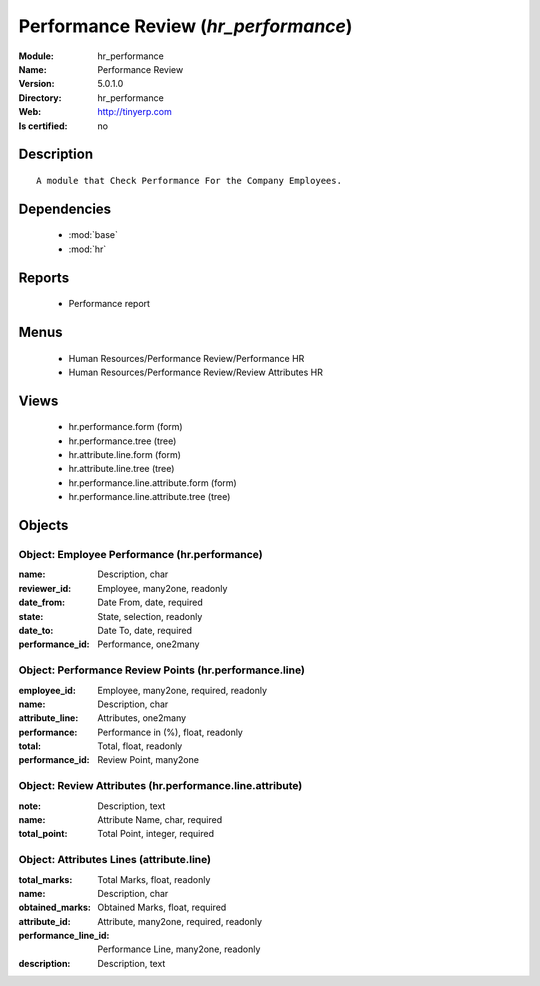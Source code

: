 
.. module:: hr_performance
    :synopsis: Performance Review
    :noindex:
.. 

.. raw:: html

    <link rel="stylesheet" href="../_static/hide_objects_in_sidebar.css" type="text/css" />

Performance Review (*hr_performance*)
=====================================
:Module: hr_performance
:Name: Performance Review
:Version: 5.0.1.0
:Directory: hr_performance
:Web: http://tinyerp.com
:Is certified: no

Description
-----------

::

  A module that Check Performance For the Company Employees.

Dependencies
------------

 * :mod:`base`
 * :mod:`hr`

Reports
-------

 * Performance report

Menus
-------

 * Human Resources/Performance Review/Performance HR
 * Human Resources/Performance Review/Review Attributes HR

Views
-----

 * hr.performance.form (form)
 * hr.performance.tree (tree)
 * hr.attribute.line.form (form)
 * hr.attribute.line.tree (tree)
 * hr.performance.line.attribute.form (form)
 * hr.performance.line.attribute.tree (tree)


Objects
-------

Object: Employee Performance  (hr.performance)
##############################################



:name: Description, char





:reviewer_id: Employee, many2one, readonly





:date_from: Date From, date, required





:state: State, selection, readonly





:date_to: Date To, date, required





:performance_id: Performance, one2many




Object: Performance Review Points (hr.performance.line)
#######################################################



:employee_id: Employee, many2one, required, readonly





:name: Description, char





:attribute_line: Attributes, one2many





:performance: Performance in (%), float, readonly





:total: Total, float, readonly





:performance_id: Review Point, many2one




Object: Review Attributes (hr.performance.line.attribute)
#########################################################



:note: Description, text





:name: Attribute Name, char, required





:total_point: Total Point, integer, required




Object: Attributes Lines (attribute.line)
#########################################



:total_marks: Total Marks, float, readonly





:name: Description, char





:obtained_marks: Obtained Marks, float, required





:attribute_id: Attribute, many2one, required, readonly





:performance_line_id: Performance Line, many2one, readonly





:description: Description, text


